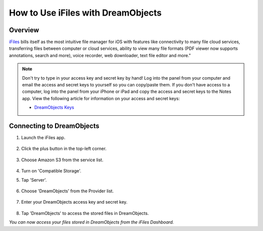 ===================================
How to Use iFiles with DreamObjects
===================================

Overview
~~~~~~~~

`iFiles <http://www.ifilesapp.com>`_ bills itself as the most intuitive file
manager for iOS with features like connectivity to many file cloud services,
transferring files between computer or cloud services, ability to view many
file formats (PDF viewer now supports annotations, search and more), voice
recorder, web downloader, text file editor and more."

.. note::

    Don't try to type in your access key and secret key by hand!  Log into the
    panel from your computer and email the access and secret keys to yourself
    so you can copy/paste them.  If you don't have access to a computer, log
    into the panel from your iPhone or iPad and copy the access and secret
    keys to the Notes app. View the following article for information on your
    access and secret keys:

    * `DreamObjects Keys`_

Connecting to DreamObjects
~~~~~~~~~~~~~~~~~~~~~~~~~~

1. Launch the iFiles app.

    .. figure:: images/01_iFiles_with_DreamObjects.PNG

2. Click the plus button in the top-left corner.

    .. figure:: images/02_iFiles_with_DreamObjects.PNG

3. Choose Amazon S3 from the service list.

    .. figure:: images/04_iFiles_with_DreamObjects_compatible_storage.PNG

4. Turn on 'Compatible Storage'.
5. Tap 'Server'.

    .. figure:: images/03_iFiles_with_DreamObjects.PNG

6. Choose 'DreamObjects' from the Provider list.

    .. figure:: images/04_iFiles_with_DreamObjects.PNG

7. Enter your DreamObjects access key and secret key.

    .. figure:: images/05_iFiles_with_DreamObjects.PNG

8. Tap 'DreamObjects' to access the stored files in DreamObjects.

*You can now access your files stored in DreamObjects from the iFiles Dashboard.*

.. _DreamObjects Keys: 215986357-What-are-Keys-in-DreamObjects-and-How-Do-You-Use-Them-
